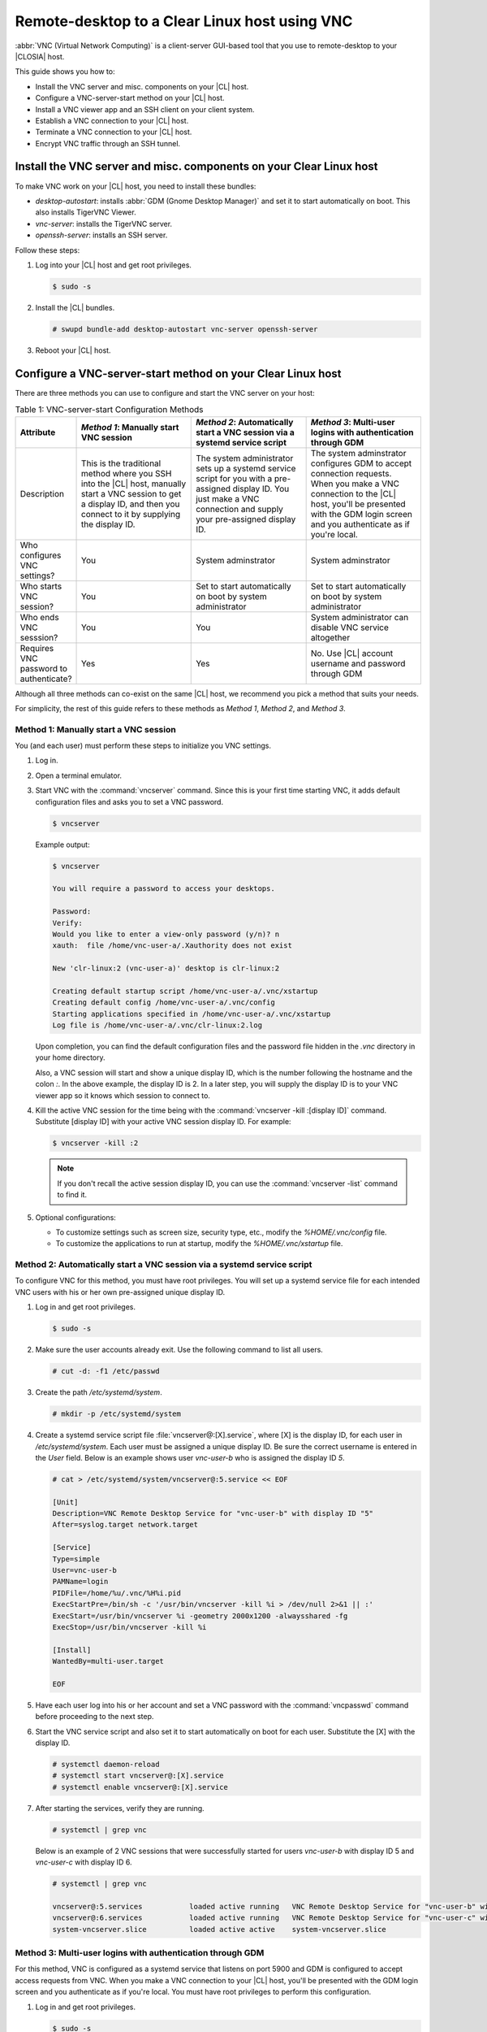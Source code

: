 .. _vnc:

Remote-desktop to a Clear Linux host using VNC
##############################################

:abbr:`VNC (Virtual Network Computing)` is a client-server GUI-based tool that 
you use to remote-desktop to your |CLOSIA| host.    

This guide shows you how to:

*	Install the VNC server and misc. components on your |CL| host.
*	Configure a VNC-server-start method on your |CL| host.
*	Install a VNC viewer app and an SSH client on your client system.
*	Establish a VNC connection to your |CL| host.
*	Terminate a VNC connection to your |CL| host.
*	Encrypt VNC traffic through an SSH tunnel.

Install the VNC server and misc. components on your Clear Linux host
********************************************************************

To make VNC work on your |CL| host, you need to install these bundles:

*	`desktop-autostart`: installs :abbr:`GDM (Gnome Desktop Manager)` and set 
	it to start automatically on boot.  This also installs TigerVNC Viewer.  
*	`vnc-server`: installs the TigerVNC server.
*	`openssh-server`: installs an SSH server.

Follow these steps:

#.	Log into your |CL| host and get root privileges.

	.. code-block:: console

		$ sudo -s

#.	Install the |CL| bundles.
	
	.. code-block:: console

		# swupd bundle-add desktop-autostart vnc-server openssh-server

#.	Reboot your |CL| host.

Configure a VNC-server-start method on your Clear Linux host
************************************************************

There are three methods you can use to configure and start the VNC server on 
your host: 

.. list-table:: Table 1: VNC-server-start Configuration Methods
   :widths: 10,20,20,20
   :header-rows: 1

   * - Attribute
     - `Method 1`: Manually start VNC session
     - `Method 2`: Automatically start a VNC session via a systemd service script
     - `Method 3`: Multi-user logins with authentication through GDM
   * - Description
     - This is the traditional method where you SSH into the |CL| host, manually 
       start a VNC session to get a display ID, and then you connect to it by 
       supplying the display ID.
     - The system administrator sets up a systemd service script for you with 
       a pre-assigned display ID.  You just make a VNC connection and supply 
       your pre-assigned display ID.
     - The system adminstrator configures GDM to accept connection requests.
       When you make a VNC connection to the |CL| host, you'll be presented with 
       the GDM login screen and you authenticate as if you're local.
   * - Who configures VNC settings?
     - You
     - System adminstrator
     - System adminstrator
   * - Who starts VNC session?
     - You
     - Set to start automatically on boot by system administrator
     - Set to start automatically on boot by system administrator
   * - Who ends VNC sesssion?
     - You
     - You
     - System administrator can disable VNC service altogether
   * - Requires VNC password to authenticate?
     - Yes
     - Yes
     - No.  Use |CL| account username and password through GDM


Although all three methods can co-exist on the same |CL| host, we recommend 
you pick a method that suits your needs. 

For simplicity, the rest of this guide refers to these methods as 
`Method 1`, `Method 2`, and `Method 3`.

Method 1: Manually start a VNC session
======================================

You (and each user) must perform these steps to initialize you VNC settings.

#.	Log in.
#.	Open a terminal emulator. 
#.	Start VNC with the :command:`vncserver` command.  Since this is your first 
	time starting VNC, it adds default configuration files and asks you to set 
	a VNC password.

	.. code-block:: console    
		
		$ vncserver 

	Example output:

	.. code-block:: console    
		
		$ vncserver

		You will require a password to access your desktops.

		Password:
		Verify:
		Would you like to enter a view-only password (y/n)? n
		xauth:  file /home/vnc-user-a/.Xauthority does not exist

		New 'clr-linux:2 (vnc-user-a)' desktop is clr-linux:2

		Creating default startup script /home/vnc-user-a/.vnc/xstartup
		Creating default config /home/vnc-user-a/.vnc/config
		Starting applications specified in /home/vnc-user-a/.vnc/xstartup
		Log file is /home/vnc-user-a/.vnc/clr-linux:2.log

	Upon completion, you can find the default configuration files and the 
	password file hidden in the `.vnc` directory in your home directory.    

	Also, a VNC session will start and show a unique display ID, which is the 
	number following the hostname and the colon `:`.  In the above example, the 
	display ID is 2.  In a later step, you will supply the display ID is to 
	your VNC viewer app so it knows which session to connect to.  

#.	Kill the active VNC session for the time being with the 
	:command:`vncserver -kill :[display ID]` command.  Substitute [display ID] 
	with your active VNC session display ID.  For example:

	.. code-block:: console

		$ vncserver -kill :2

	.. note::

		If you don't recall the active session display ID, you can use the 
		:command:`vncserver -list` command to find it.  

#.	Optional configurations:
	
	*	To customize settings such as screen size, security type, etc., 
		modify the `%HOME/.vnc/config` file.  
	*	To customize the applications to run at startup, 
		modify the `%HOME/.vnc/xstartup` file.  

Method 2: Automatically start a VNC session via a systemd service script
========================================================================

To configure VNC for this method, you must have root privileges.  You will set
up a systemd service file for each intended VNC users with his or her own 
pre-assigned unique display ID.  

#.	Log in and get root privileges.

	.. code-block:: console

		$ sudo -s

#.	Make sure the user accounts already exit.  Use the following command to 
	list all users.


	.. code-block:: console

		# cut -d: -f1 /etc/passwd

#.	Create the path `/etc/systemd/system`.

	.. code-block:: console

		# mkdir -p /etc/systemd/system

#.	Create a systemd service script file :file:`vncserver@:[X].service`, where 
	[X] is the display ID, for each user in `/etc/systemd/system`.  Each user  
	must be assigned a unique display ID.  Be sure the correct username is entered 
	in the `User` field. Below is an example shows user `vnc-user-b` who is 
	assigned the display ID `5`.  

	.. code-block:: console

		# cat > /etc/systemd/system/vncserver@:5.service << EOF

		[Unit]
		Description=VNC Remote Desktop Service for "vnc-user-b" with display ID "5"
		After=syslog.target network.target

		[Service]
		Type=simple
		User=vnc-user-b
		PAMName=login
		PIDFile=/home/%u/.vnc/%H%i.pid
		ExecStartPre=/bin/sh -c '/usr/bin/vncserver -kill %i > /dev/null 2>&1 || :'
		ExecStart=/usr/bin/vncserver %i -geometry 2000x1200 -alwaysshared -fg
		ExecStop=/usr/bin/vncserver -kill %i

		[Install]
		WantedBy=multi-user.target

		EOF 

#.	Have each user log into his or her account and set a VNC password with 
	the :command:`vncpasswd` command before proceeding to the next step.

#.	Start the VNC service script and also set it to start automatically on 
	boot for each user.  Substitute the [X] with the display ID.

	.. code-block:: console

		# systemctl daemon-reload
		# systemctl start vncserver@:[X].service
		# systemctl enable vncserver@:[X].service

#.	After starting the services, verify they are running.  

	.. code-block:: console

		# systemctl | grep vnc

	Below is an example of 2 VNC sessions that were successfully started for 
	users `vnc-user-b` with display ID 5 and `vnc-user-c` with display ID 6.

	.. code-block:: console

		# systemctl | grep vnc

		vncserver@:5.services		loaded active running	VNC Remote Desktop Service for "vnc-user-b" with display ID "5"                           
		vncserver@:6.services 		loaded active running	VNC Remote Desktop Service for "vnc-user-c" with display ID "6"                           
		system-vncserver.slice 		loaded active active	system-vncserver.slice    

Method 3: Multi-user logins with authentication through GDM 
===========================================================

For this method, VNC is configured as a systemd service that listens on port 
5900 and GDM is configured to accept access requests from VNC. When you 
make a VNC connection to your |CL| host, you'll be presented with the GDM login 
screen and you authenticate as if you're local.  You must have root privileges
to perform this configuration.   

#.	Log in and get root privileges.

	.. code-block:: console

		$ sudo -s

#.	Create the path `/etc/systemd/system`.

	.. code-block:: console

		# mkdir -p /etc/systemd/system

#.	Create a systemd socket file :file:`xvnc.socket` and add the following:  

	.. code-block:: console

		# cat > /etc/systemd/system/xvnc.socket << EOF

		[Unit]
		Description=XVNC Server on port 5900

		[Socket]
		ListenStream=5900
		Accept=yes

		[Install]
		WantedBy=sockets.target

		EOF

#.	Create a systemd service file :file:`xvnc@.service` and add the following:

	.. code-block:: console

		# cat > /etc/systemd/system/xvnc@.service << EOF

		[Unit]
		Description=Daemon for each XVNC connection

		[Service]
		ExecStart=-/usr/bin/Xvnc -inetd -query localhost -geometry 2000x1200 -once -SecurityTypes=None
		User=nobody
		StandardInput=socket
		StandardError=syslog

		EOF

#.	Create the path `/etc/gdm`.

	.. code-block:: console

		# mkdir -p /etc/gdm


#.	Create a GDM :file:`custom.conf` file and add the following:

	.. code-block:: console

		# cat > /etc/gdm/custom.conf << EOF

		[xdmcp]
		Enable=true
		Port=177

		EOF

#.	Start the VNC socket script and also set it to start automatically on boot.  

	.. code-block:: console

		# systemctl daemon-reload
		# systemctl start xvnc.socket
		# systemctl enable xvnc.socket

#.	After starting the socket, verify it is running.  

	.. code-block:: console

		# systemctl | grep vnc

	Below is an example that shows the xvnc.socket is running.  

	.. code-block:: console

		# systemctl | grep vnc

		xvnc.socket 		loaded active listening	XVNC Server on port 5900
		system-xvnc.slice 	loaded active active	system-xvnc.slice    

See the `vncserver` Man page for additional information.

Install a VNC viewer app and an SSH client on your client system
****************************************************************

You need a VNC viewer app on your client system to connect to your |CL| host.
An SSH client is only needed if you chose to use `Method 1` or you plan to encrypt
your VNC traffic, which is discussed later in this guide. 

Follow these steps to add these apps to your client system.   

Install a VNC viewer app
========================

*	On Linux distros (some examples):
	
	*	|CL|: 
		
		.. code-block:: console
		
			# swupd bundle-add desktop-autostart

	*	Ubuntu, Mint:

		.. code-block:: console

			# apt-get install xtightvncviewer 

	*	Fedora: 

		.. code-block:: console

			# dnf install tigervnc
*	On Windows:

	*	Install `RealVNC for Windows`_

*	On macOS:

	*	Install `RealVNC for macOS`_ or 
	*	Use the built-in `Screen Sharing` app 

Install an SSH client
=====================

*	On most Linux distros (Clear Linux, Ubuntu, Mint, Fedora, etc.) and macOS, 
	SSH is built-in so you don't need to install it.
*	On Windows, you can install `Putty`_.

Establish a VNC connection to your Clear Linux host
***************************************************

Steps to establishing a VNC connection depends on which VNC-server-configuration
method you chose.  

If you chose `Method 1`, you must take a few extra steps by 
SSH'ing into your |CL| host and then manually launching VNC. 

If you chose `Method 2`, get your pre-assigned VNC display ID from your system 
administrator first and then proceed to the :ref:`connect-to-vnc-session` 
section below.

If you chose `Method 3`, simply proceed to the 
:ref:`connect-to-vnc-session` below.  


SSH into your Clear Linux host and launch VNC
=============================================

#.	SSH into your Clear Linux host.

	*	On Linux distros and macOS:

		.. code-block:: console

			$ ssh [username]@[clear-linux-host-ip-address]

	*	On Windows:
		
		#.	Launch Putty.
		#.	Under the :guilabel:`Category` section, select :guilabel:`Session`.
			See Figure 1.
		#.	Enter the IP address of your Clear Linux host in the 
			:guilabel:`Host Name (or IP address)` field. 
		#.	Set the :guilabel:`Connection type` option to :guilabel:`SSH`.
 			
 			.. figure:: figures/vnc/vnc-1.png
 				:scale: 90 %
 				:alt: Putty - configure SSH session settings
			
				Figure 1: Putty - configure SSH session settings

		#.	Click the :guilabel:`Open` button.

#.	Log in with your |CL| username and password (not with your VNC password).  
#.	Start a VNC session.

	.. code-block:: console

		$ vncserver


	Example output:

	.. code-block:: console

		$ vncserver

		New 'clr-linux:3 (vnc-user-c)' desktop is clr-linux:3

		Starting applications specified in /home/vnc-user-c/.vnc/xstartup
		Log file is /home/vnc-user-c/.vnc/clr-linux:3.log

#.	Take note of the generated display ID.  You will input it into the VNC viewer
	viewer app to establish the connection later.  The above example shows 
	the display ID is 3.  

	.. note::

		VNC automatically picks a unique display ID unless you specify one.  
		To do that, you simply enter a unique number that is not already 
		in use after the colon.  For example: 

		.. code-block:: console

			$ vncserver :8

#.	You can now end the SSH connection by logging out if you'd like.  This will 
	not terminate your active VNC session.   

.. _connect-to-vnc-session:

Connect to your VNC session
===========================

For `Method 1` and `Method 2`, you have to connect to a specific active session 
(or display ID).  There are two ways you can specify it.  You can use a 
fully-qualified VNC port number, which consists of the default VNC server port 
(5900) plus the display ID or just simply the display ID.  
For example: if the display ID is 3, it can be specified as `5903` or just as `3`. 

For `Method 3`, VNC does not expect a display ID.  Just use `5900`.

For simplicity, and to avoid confusions, the instructions below will only use 
the fully-qualified VNC port number.

#.	Initiate the VNC connection:
	
	*	On Linux distros:

		#.	Open a terminal emulator and enter:
			
			.. code-block:: console

				$ vncviewer [clear-linux-host-ip-address]:[fully-qualified VNC port number]

	*	On Windows and macOS (using RealVNC app):
		
		#.	Start the RealVNC viewer app.  See Figure 2.
		#.	Enter the IP address of the Clear Linux host and the fully-qualified 
			VNC port number.  
			
			Here's a screenshot example which shows connecting to |CL| host 
			192.168.25.54 with a fully-qualified VNC port number 5902.
	 
	 		.. figure:: figures/vnc/vnc-2.png
	 			:scale: 90 %
	 			:alt: RealVNC Viewer
			
				Figure 2: RealVNC Viewer

		#.	Press the :kbd:`Enter` key.

			.. note::

				By default, the image quality setting in RealVNC viewer is low.  
				You can increase it by changing the `ColorLevel` value.  
				Follow these 
				steps:

				#.	Right-click a connection node and select :guilabel:`Properties...`.
					See Figure 3.

					.. figure:: figures/vnc/vnc-3.png
						:scale: 90 %
						:alt: RealVNC Viewer - change connection node properties

						Figure 3: RealVNC Viewer - change connection node properties

				#.	Select the :guilabel:`Expert` tab. See Figure 4.

					.. figure:: figures/vnc/vnc-4.png
						:scale: 90 %
						:alt: RealVNC Viewer - change ColorLevel

						Figure 4: RealVNC Viewer - change :guilabel:`ColorLevel`

				#.	Select the :guilabel:`ColorLevel` setting and change it to 
					your preferred setting.  

	*	On macOS (using the macOS built-in `Screen Sharing` app):

		.. note::

			*	Don't use the macOS `Screen Sharing` app for `Method 3`
				because it only allows you to enter a VNC password.  It doesn't
				present the GDM login screen which gives you the ability to 
				select your username and enter a password as required for `Method 3` 
				to work.
			*	The built-in `Screen Sharing` app requires you to always use the 
				complete VNC port number (for example: `vnc://clear-linux-host-ip-address:5902` 
				instead of `vnc://clear-linux-host-ip-address:2`) when making a connection.  

		#.	Go to :guilabel:`Finder` > :guilabel:`Go` > :guilabel:`Connect to Server`.
		#.	Enter `vnc://[clear-linux-host-ip-address]:[fully-qualified VNC port number]` 
			in the :guilabel:`Server Address` field.  See Figure 5.
	 		
	 		Here's a screenshot example which shows connecting to |CL| host 
			192.168.25.54 with a fully-qualified VNC port number 5902.

	 		.. figure:: figures/vnc/vnc-5.png
	 			:scale: 90 %
	 			:alt: macOS Screen Sharing app 

				Figure 5: macOS `Screen Sharing` app 

		#.	Click Connect.

#.	When connected, enter your credentials.

	*	For `Method 1` and `Method 2`, enter your VNC password.  No username 
		is required.  
	*	For `Method 3`, enter your |CL| account username and password through 
		GDM.

.. note::

	With `Method 3`, you cannot remotely log into your |CL| host through VNC 
	if you're logged in locally and vice-versa.

Terminate a VNC connection to your Clear Linux host
***************************************************

*	For `Method 1` and `Method 2`, once started, a VNC session will remain active 
	on your |CL| host even if you close your VNC viewer app. If you want to truly 
	terminate an active VNC session, follow these steps:

	#.	SSH into your Clear Linux host.
	#.	Open a terminal emulator.
	#.	Find the active VNC session display ID with the :command:`vncserver -list` 
		command.

		.. code-block:: console

			$ vncserver -list

	#.	Terminate it with the :command:`vncserver -kill` command followed by a colon
		and then the display ID.

		.. code-block:: console

			$ vncserver -kill :[display ID]

*	For `Method 3`, only the system administrator can stop and disable the VNC 
	service with these commands:

		.. code-block:: console

			# systemctl stop xvnc.socket
			# systemctl disable xnvc.socket


Encrypt VNC traffic through an SSH tunnel
*****************************************

By default, VNC traffic is not encrypted.  Figure 6 shows an example warning 
from RealVNC Viewer.

	.. figure:: figures/vnc/vnc-6.png
		:scale: 90 %
		:alt: RealVNC Viewer - Connection not encrypted warning

		Figure 6: RealVNC Viewer - Connection not encrypted warning

To add security, VNC traffic can be routed through an SSH tunnel.  

This is accomplished by following these three steps:

#.	Configure the VNC server to only accept connection from localhost by 
	adding the `-localhost` option.
#.	Set up an SSH tunnel between your client system and your |CL| host.  
	Your client system will forward traffic from the localhost (the client) 
	destined for a specified fully-qualified VNC port number (on the client) 
	to your |CL| host with the same port number.  
#.	The VNC viewer app on your client system will now connect to localhost, 
	instead of the IP address of your |CL| host.

Configure VNC to only accept connection from localhost
======================================================
*	For `Method 1`:

	#.	Edit the :file:`config` file located in `%HOME/.vnc` and uncomment the 
		`# localhost` line.  It should look like this:

		.. code-block:: console

			## Supported server options to pass to vncserver upon invocation can be listed
			## in this file. See the following manpages for more: vncserver(1) Xvnc(1).
			## Several common ones are shown below. Uncomment and modify to your liking.
			##
			# securitytypes=vncauth,tlsvnc
			# desktop=sandbox
			# geometry=2000x1200
			localhost
			# alwaysshared

	#.	If an active session exists, kill it, and then restart it. 

*	For `Method 2`:

	#.	Edit the systemd service script :file:`vncserver@:[X].service` located in 
		`/etc/systemd/system` and add `-localhost` to the `ExecStart` line.  
		Here's an example for vncserver@:5.service:

		.. code-block:: console

			[Unit]
			Description=VNC Remote Desktop Service for "vnc-user-b" with display ID "5"
			After=syslog.target network.target

			[Service]
			Type=simple
			User=vnc-user-b
			PAMName=login
			PIDFile=/home/%u/.vnc/%H%i.pid
			ExecStartPre=/bin/sh -c '/usr/bin/vncserver -kill %i > /dev/null 2>&1 || :'
			ExecStart=/usr/bin/vncserver %i -geometry 2000x1200 -localhost -alwaysshared -fg
			ExecStop=/usr/bin/vncserver -kill %i

			[Install]
			WantedBy=multi-user.target

	#.	Restart the service script:

		.. code-block:: console

			# systemctl daemon-load
			# systemctl restart vncserver@:5.service

*	For `Method 3`:

	#.	No change is needed to the :file:`xvnc@service` script.  

After you have restarted your VNC session, you can verify that it's only accepting 
connection from localhost by using the :command:`netstat` command like this: 

	.. code-block:: console

		$ netstat -plant

	.. note::

		Add the |CL| `network-basic` bundle to get the :command:`netstat` command.

Figure 7 is an example which shows two VNC sessions (5901 and 5905) accepting 
connections from any host as specified by the `0.0.0.0`'s.  This is before the 
`-localhost` option was used.  
 
.. figure:: figures/vnc/vnc-7.png
	:scale: 100 %
	:alt: VNC session accepting connection from any host

	Figure 7: VNC sessions (5901 and 5905) accepting connections from any host

Figure 8 is an example which shows two VNC sessions (5901 and 5905) only 
accepting connections from localhost as specified by `127.0.0.1`'s. 
This is after the `-localhost` option was added.  
 
.. figure:: figures/vnc/vnc-7.png
	:scale: 100 %
	:alt: VNC session only accepting connection from localhost

	Figure 8: VNC sessions (5901 and 5905) only accepting connections from localhost

Set up an SSH tunnel from your client system to your |CL| host
==============================================================

*	On Linux distros and macOS:

	#.	Open terminal emulator and enter:

		.. code-block:: console

			$ ssh -L [client port number]:localhost:[fully-qualified VNC port number] \
			  -N -f -l [username] [clear-linux-host-ip-address]

	#.	Enter your |CL| account password (not your VNC password).

	.. note:: 

		*	`-L` specifies that [client port number] on the localhost 
			(on the client side) is forwarded to [fully-qualified VNC port 
			number] (on the server side).
		*	Replace `[client port number]` with an available client port number 
			(for example: 1234).  For simplicity, you can make the 
			`[client port number]` the same as the `[fully-qualified VNC port number]`.
		*	Replace `[fully-qualified VNC port number]` with 5900 (default VNC 
			port) plus the display ID.  For example, if the display ID is 2, 
			the fully-qualified VNC port number is is 5902.  
		*	`-N` tells SSH to only forward ports and not execute a remote command.
		*	`-f` tells SSH to go into the background before command execution.
		*	`-l` specifies the username to log in as.

*	On Windows:

	#.	Launch Putty.
	#.	Specify the |CL| VNC host to connect to. 
	
		#.	Under the :guilabel:`Category` section, select :guilabel:`Session`.
			See Figure 1.
		#.	Enter the IP address of your Clear Linux host in the 
			:guilabel:`Host Name (or IP address)` field. 
		#.	Set the :guilabel:`Connection type` option to :guilabel:`SSH`.

	#.	Configure the SSH tunnel.  See Figure 9 for an example.

		#.	Under the :guilabel:`Category` section, go to 
			:guilabel:`Connection` > :guilabel:`SSH` > :guilabel:`Tunnels`.
		#.	In the :guilabel:`Source port` field, enter an available client 
			port number (for example: 1234). For simplicity, you can make the 
			`Source port` the same as the fully-qualified VNC port number.
		#.	In the :guilabel:`Destination` field, enter 
			`localhost:` plus the fully-qualified VNC port number.
		#.	Click the :guilabel:`Add` button.
 
 			.. figure:: figures/vnc/vnc-9.png
 				:scale: 100 %
 				:alt: Putty - configure SSH tunnel

				Figure 9: Putty - configure SSH tunnel

	#.	Click the :guilabel:`Open` button.
	#.	Enter your |CL| account password (not your VNC password).

Connect to a VNC session through an SSH tunnel
==============================================

After you have set up an SSH tunnel, follow these instructions to connect to 
your VNC session.

*	On Linux distros:

	#.	Open terminal emulator and enter:

		.. code-block:: console

			$ vncviewer localhost:[client port number]

*	On Windows and macOS (using RealVNC):

	#.	Start the RealVNC viewer app.
	#.	Enter `localhost` and the fully-qualified VNC port number.  See 
		Figure 10 for an example.

 		.. figure:: figures/vnc/vnc-10.png
 			:scale: 100 %
 			:alt: RealVNC viewer app connecting to localhost:1234
 
			Figure 10: RealVNC viewer app connecting to `localhost:1234`

		.. note:: 

			RealVNC will still warn that the connection is not encrypted even 
			though its traffic is going through the SSH tunnel.  You can ignore 
			this.

*	On macOS (using built-in `Screen Sharing` app):

	.. note::

		*	Don't use the macOS `Screen Sharing` app for `Method 3`
			because it only allows you to enter a VNC password.  It doesn't
			present the GDM login screen which gives you the ability to 
			select your username and enter a password as required for `Method 3` 
			to work.

	#.	Go to :guilabel:`Finder` > :guilabel:`Go` > :guilabel:`Connect to Server`.
	#.	Enter `vnc://localhost:[client port number]` in the 
		:guilabel:`Server Address` field.  See Figure 11.
 
 		.. figure:: figures/vnc/vnc-11.png
 			:scale: 100 %
 			:alt: macOS Screen Sharing app connecting to localhost:1234

			Figure 11: macOS `Screen Sharing` app connecting to `localhost:1234`

	#.	Click the :guilabel:`Connect` button.
	#.	Enter your VNC password.


.. _RealVNC for Windows: https://www.realvnc.com/en/connect/download/viewer/windows/
.. _RealVNC for macOS: https://www.realvnc.com/en/connect/download/viewer/macos/
.. _Putty: https://www.chiark.greenend.org.uk/~sgtatham/putty/latest.html


